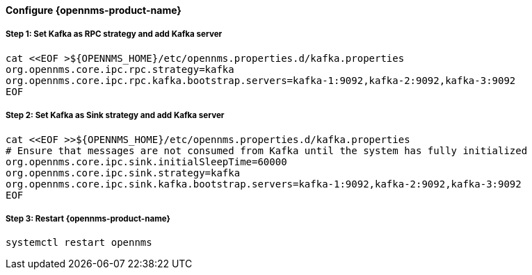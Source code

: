 
==== Configure {opennms-product-name}

// No section numbers for step-by-step guide
:!sectnums:

===== Step 1: Set Kafka as RPC strategy and add Kafka server

[source, shell]
----
cat <<EOF >${OPENNMS_HOME}/etc/opennms.properties.d/kafka.properties
org.opennms.core.ipc.rpc.strategy=kafka
org.opennms.core.ipc.rpc.kafka.bootstrap.servers=kafka-1:9092,kafka-2:9092,kafka-3:9092
EOF
----

===== Step 2: Set Kafka as Sink strategy and add Kafka server

[source, shell]
----
cat <<EOF >>${OPENNMS_HOME}/etc/opennms.properties.d/kafka.properties
# Ensure that messages are not consumed from Kafka until the system has fully initialized
org.opennms.core.ipc.sink.initialSleepTime=60000
org.opennms.core.ipc.sink.strategy=kafka
org.opennms.core.ipc.sink.kafka.bootstrap.servers=kafka-1:9092,kafka-2:9092,kafka-3:9092
EOF
----

===== Step 3: Restart {opennms-product-name}

[source, shell]
----
systemctl restart opennms
----

// Enable section numbers for step-by-step guide
:sectnums:

